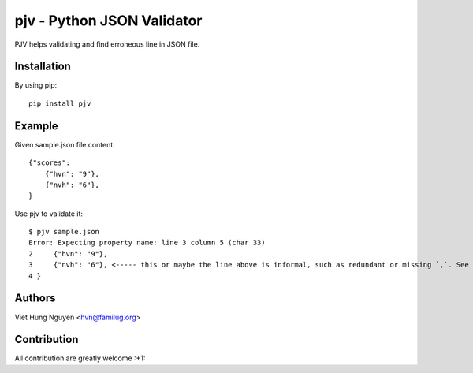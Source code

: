pjv - Python JSON Validator
===========================

PJV helps validating and find erroneous line in JSON file.

Installation
------------

By using pip::

    pip install pjv

Example
-------

Given sample.json file content::

  {"scores":
      {"hvn": "9"},
      {"nvh": "6"},
  }

Use pjv to validate it::

  $ pjv sample.json
  Error: Expecting property name: line 3 column 5 (char 33)
  2     {"hvn": "9"},
  3     {"nvh": "6"}, <----- this or maybe the line above is informal, such as redundant or missing `,`. See http://json.org for JSON format.
  4 }

Authors
-------

Viet Hung Nguyen <hvn@familug.org>

Contribution
------------

All contribution are greatly welcome :+1:
